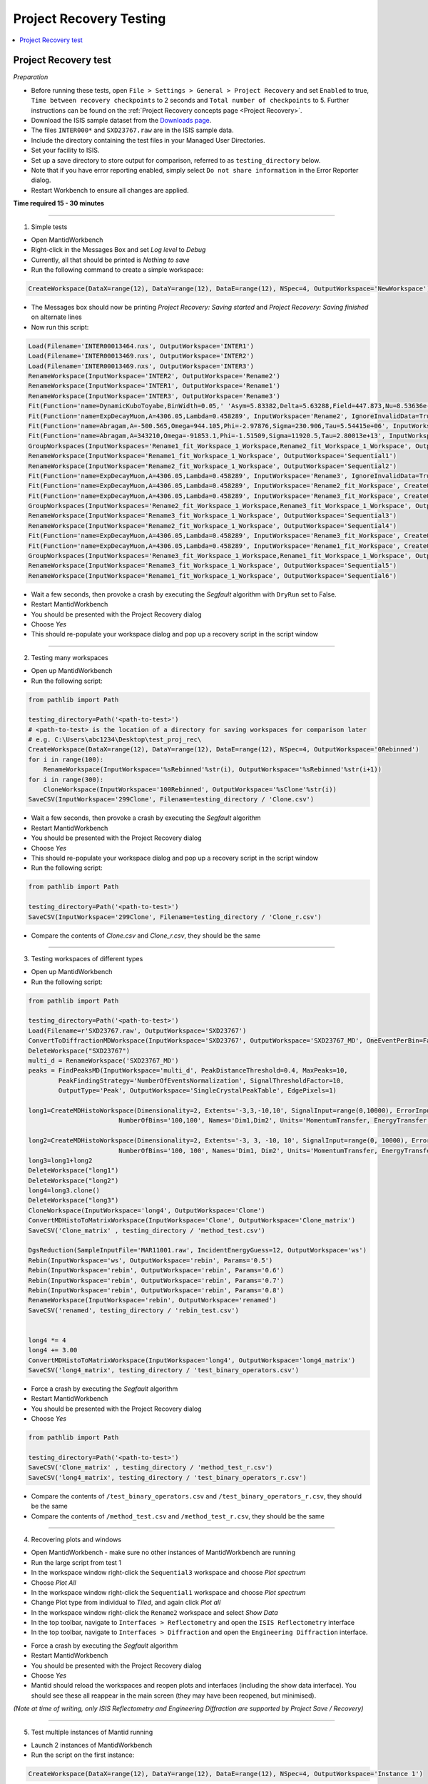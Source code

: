 .. _project_recovery_testing:

Project Recovery Testing
=========================

.. contents::
  :local:

Project Recovery test
---------------------

*Preparation*

- Before running these tests, open ``File > Settings > General > Project Recovery`` and set ``Enabled`` to true,
  ``Time between recovery checkpoints`` to 2 seconds and ``Total number of checkpoints`` to 5.
  Further instructions can be found on the
  :ref:`Project Recovery concepts page <Project Recovery>`.
- Download the ISIS sample dataset from the `Downloads page <http://download.mantidproject.org/>`_.
- The files ``INTER000*`` and ``SXD23767.raw`` are in the ISIS sample data.
- Include the directory containing the test files in your Managed User Directories.
- Set your facility to ISIS.
- Set up a save directory to store output for comparison, referred to as ``testing_directory`` below.
- Note that if you have error reporting enabled, simply select ``Do not share information`` in the Error Reporter dialog.
- Restart Workbench to ensure all changes are applied.


**Time required 15 - 30  minutes**

--------------

1. Simple tests

- Open MantidWorkbench
- Right-click in the Messages Box and set `Log level` to `Debug`
- Currently, all that should be printed is `Nothing to save`
- Run the following command to create a simple workspace:

.. code-block:: python

  CreateWorkspace(DataX=range(12), DataY=range(12), DataE=range(12), NSpec=4, OutputWorkspace='NewWorkspace')

- The Messages box should now be printing `Project Recovery: Saving started` and `Project Recovery: Saving finished` on
  alternate lines
- Now run this script:

.. code-block:: python

   Load(Filename='INTER00013464.nxs', OutputWorkspace='INTER1')
   Load(Filename='INTER00013469.nxs', OutputWorkspace='INTER2')
   Load(Filename='INTER00013469.nxs', OutputWorkspace='INTER3')
   RenameWorkspace(InputWorkspace='INTER2', OutputWorkspace='Rename2')
   RenameWorkspace(InputWorkspace='INTER1', OutputWorkspace='Rename1')
   RenameWorkspace(InputWorkspace='INTER3', OutputWorkspace='Rename3')
   Fit(Function='name=DynamicKuboToyabe,BinWidth=0.05,' 'Asym=5.83382,Delta=5.63288,Field=447.873,Nu=8.53636e-09', InputWorkspace='Rename1', IgnoreInvalidData=True, Output='Rename1_fit', OutputCompositeMembers=True, ConvolveMembers=True)
   Fit(Function='name=ExpDecayMuon,A=4306.05,Lambda=0.458289', InputWorkspace='Rename2', IgnoreInvalidData=True, Output='Rename2_fit', OutputCompositeMembers=True, ConvolveMembers=True)
   Fit(Function='name=Abragam,A=-500.565,Omega=944.105,Phi=-2.97876,Sigma=230.906,Tau=5.54415e+06', InputWorkspace='Rename1_fit_Workspace', CreateOutput=True, Output='Rename1_fit_Workspace_1', CalcErrors=True)
   Fit(Function='name=Abragam,A=343210,Omega=-91853.1,Phi=-1.51509,Sigma=11920.5,Tau=2.80013e+13', InputWorkspace='Rename2_fit_Workspace', CreateOutput=True, Output='Rename2_fit_Workspace_1', CalcErrors=True)
   GroupWorkspaces(InputWorkspaces='Rename1_fit_Workspace_1_Workspace,Rename2_fit_Workspace_1_Workspace', OutputWorkspace='Rename3_fit_Workspaces')
   RenameWorkspace(InputWorkspace='Rename1_fit_Workspace_1_Workspace', OutputWorkspace='Sequential1')
   RenameWorkspace(InputWorkspace='Rename2_fit_Workspace_1_Workspace', OutputWorkspace='Sequential2')
   Fit(Function='name=ExpDecayMuon,A=4306.05,Lambda=0.458289', InputWorkspace='Rename3', IgnoreInvalidData=True, Output='Rename3_fit', OutputCompositeMembers=True, ConvolveMembers=True)
   Fit(Function='name=ExpDecayMuon,A=4306.05,Lambda=0.458289', InputWorkspace='Rename2_fit_Workspace', CreateOutput=True, Output='Rename2_fit_Workspace_1', CalcErrors=True)
   Fit(Function='name=ExpDecayMuon,A=4306.05,Lambda=0.458289', InputWorkspace='Rename3_fit_Workspace', CreateOutput=True, Output='Rename3_fit_Workspace_1', CalcErrors=True)
   GroupWorkspaces(InputWorkspaces='Rename2_fit_Workspace_1_Workspace,Rename3_fit_Workspace_1_Workspace', OutputWorkspace='Rename3_fit_Workspaces')
   RenameWorkspace(InputWorkspace='Rename3_fit_Workspace_1_Workspace', OutputWorkspace='Sequential3')
   RenameWorkspace(InputWorkspace='Rename2_fit_Workspace_1_Workspace', OutputWorkspace='Sequential4')
   Fit(Function='name=ExpDecayMuon,A=4306.05,Lambda=0.458289', InputWorkspace='Rename3_fit_Workspace', CreateOutput=True, Output='Rename3_fit_Workspace_1', CalcErrors=True)
   Fit(Function='name=ExpDecayMuon,A=4306.05,Lambda=0.458289', InputWorkspace='Rename1_fit_Workspace', CreateOutput=True, Output='Rename1_fit_Workspace_1', CalcErrors=True)
   GroupWorkspaces(InputWorkspaces='Rename3_fit_Workspace_1_Workspace,Rename1_fit_Workspace_1_Workspace', OutputWorkspace='Rename3_fit_Workspaces')
   RenameWorkspace(InputWorkspace='Rename3_fit_Workspace_1_Workspace', OutputWorkspace='Sequential5')
   RenameWorkspace(InputWorkspace='Rename1_fit_Workspace_1_Workspace', OutputWorkspace='Sequential6')

- Wait a few seconds, then provoke a crash by executing the `Segfault` algorithm with ``DryRun`` set to False.
- Restart MantidWorkbench
- You should be presented with the Project Recovery dialog
- Choose `Yes`
- This should re-populate your workspace dialog and pop up a recovery script in the script window

--------

2. Testing many workspaces

- Open up MantidWorkbench
- Run the following script:

.. code-block:: python

   from pathlib import Path

   testing_directory=Path('<path-to-test>')
   # <path-to-test> is the location of a directory for saving workspaces for comparison later
   # e.g. C:\Users\abc1234\Desktop\test_proj_rec\
   CreateWorkspace(DataX=range(12), DataY=range(12), DataE=range(12), NSpec=4, OutputWorkspace='0Rebinned')
   for i in range(100):
       RenameWorkspace(InputWorkspace='%sRebinned'%str(i), OutputWorkspace='%sRebinned'%str(i+1))
   for i in range(300):
       CloneWorkspace(InputWorkspace='100Rebinned', OutputWorkspace='%sClone'%str(i))
   SaveCSV(InputWorkspace='299Clone', Filename=testing_directory / 'Clone.csv')

- Wait a few seconds, then provoke a crash by executing the `Segfault` algorithm
- Restart MantidWorkbench
- You should be presented with the Project Recovery dialog
- Choose `Yes`
- This should re-populate your workspace dialog and pop up a recovery script in the script window
- Run the following script:

.. code-block:: python

   from pathlib import Path

   testing_directory=Path('<path-to-test>')
   SaveCSV(InputWorkspace='299Clone', Filename=testing_directory / 'Clone_r.csv')

- Compare the contents of `Clone.csv` and `Clone_r.csv`, they should be the same

------

3. Testing workspaces of different types

- Open up MantidWorkbench
- Run the following script:

.. code-block:: python

   from pathlib import Path

   testing_directory=Path('<path-to-test>')
   Load(Filename=r'SXD23767.raw', OutputWorkspace='SXD23767')
   ConvertToDiffractionMDWorkspace(InputWorkspace='SXD23767', OutputWorkspace='SXD23767_MD', OneEventPerBin=False, SplitThreshold=30)
   DeleteWorkspace("SXD23767")
   multi_d = RenameWorkspace('SXD23767_MD')
   peaks = FindPeaksMD(InputWorkspace='multi_d', PeakDistanceThreshold=0.4, MaxPeaks=10,
           PeakFindingStrategy='NumberOfEventsNormalization', SignalThresholdFactor=10,
           OutputType='Peak', OutputWorkspace='SingleCrystalPeakTable', EdgePixels=1)

   long1=CreateMDHistoWorkspace(Dimensionality=2, Extents='-3,3,-10,10', SignalInput=range(0,10000), ErrorInput=range(0,10000),\
                           NumberOfBins='100,100', Names='Dim1,Dim2', Units='MomentumTransfer, EnergyTransfer')

   long2=CreateMDHistoWorkspace(Dimensionality=2, Extents='-3, 3, -10, 10', SignalInput=range(0, 10000), ErrorInput=range(0, 10000),\
                           NumberOfBins='100, 100', Names='Dim1, Dim2', Units='MomentumTransfer, EnergyTransfer')
   long3=long1+long2
   DeleteWorkspace("long1")
   DeleteWorkspace("long2")
   long4=long3.clone()
   DeleteWorkspace("long3")
   CloneWorkspace(InputWorkspace='long4', OutputWorkspace='Clone')
   ConvertMDHistoToMatrixWorkspace(InputWorkspace='Clone', OutputWorkspace='Clone_matrix')
   SaveCSV('Clone_matrix' , testing_directory / 'method_test.csv')

   DgsReduction(SampleInputFile='MAR11001.raw', IncidentEnergyGuess=12, OutputWorkspace='ws')
   Rebin(InputWorkspace='ws', OutputWorkspace='rebin', Params='0.5')
   Rebin(InputWorkspace='rebin', OutputWorkspace='rebin', Params='0.6')
   Rebin(InputWorkspace='rebin', OutputWorkspace='rebin', Params='0.7')
   Rebin(InputWorkspace='rebin', OutputWorkspace='rebin', Params='0.8')
   RenameWorkspace(InputWorkspace='rebin', OutputWorkspace='renamed')
   SaveCSV('renamed', testing_directory / 'rebin_test.csv')


   long4 *= 4
   long4 += 3.00
   ConvertMDHistoToMatrixWorkspace(InputWorkspace='long4', OutputWorkspace='long4_matrix')
   SaveCSV('long4_matrix', testing_directory / 'test_binary_operators.csv')

- Force a crash by executing the `Segfault` algorithm
- Restart MantidWorkbench
- You should be presented with the Project Recovery dialog
- Choose `Yes`

.. code-block:: python

   from pathlib import Path

   testing_directory=Path('<path-to-test>')
   SaveCSV('Clone_matrix' , testing_directory / 'method_test_r.csv')
   SaveCSV('long4_matrix', testing_directory / 'test_binary_operators_r.csv')

- Compare the contents of ``/test_binary_operators.csv`` and ``/test_binary_operators_r.csv``, they should be the same
- Compare the contents of ``/method_test.csv`` and ``/method_test_r.csv``, they should be the same

--------

4. Recovering plots and windows

- Open MantidWorkbench - make sure no other instances of MantidWorkbench are running
- Run the large script from test 1
- In the workspace window right-click the ``Sequential3`` workspace and choose `Plot spectrum`
- Choose `Plot All`
- In the workspace window right-click the ``Sequential1`` workspace and choose `Plot spectrum`
- Change Plot type from individual to `Tiled`, and again click `Plot all`
- In the workspace window right-click the ``Rename2`` workspace and select `Show Data`
- In the top toolbar, navigate to ``Interfaces > Reflectometry`` and open the ``ISIS Reflectometry`` interface
- In the top toolbar, navigate to ``Interfaces > Diffraction`` and open the ``Engineering Diffraction`` interface.

.. image:: ../../images/reporter-test-4.png


- Force a crash by executing the `Segfault` algorithm
- Restart MantidWorkbench
- You should be presented with the Project Recovery dialog
- Choose `Yes`
- Mantid should reload the workspaces and reopen plots and interfaces (including the show data interface).
  You should see these all reappear in the main screen (they may have been reopened, but minimised).

*(Note at time of writing, only ISIS Reflectometry and Engineering Diffraction are supported by Project Save / Recovery)*

---------

5. Test multiple instances of Mantid running

- Launch 2 instances of MantidWorkbench
- Run the script on the first instance:

.. code-block:: python

  CreateWorkspace(DataX=range(12), DataY=range(12), DataE=range(12), NSpec=4, OutputWorkspace='Instance 1')

- Run this script on the other instance:

.. code-block:: python

  CreateWorkspace(DataX=range(12), DataY=range(12), DataE=range(12), NSpec=4, OutputWorkspace='Instance 2')

- Crash the first instance of Mantid with `Segfault`
- Do not exit the second instance of Mantid
- Restart MantidWorkbench
- You should be presented with a Project Recovery dialog, offering to attempt a recovery - choose `Yes`
- `Instance 1` should appear in the workspace dialog

---------

6. Opening script only

- Open MantidWorkbench
- Run the large script from test 1
- In the workspace window right-click the ``Sequential3`` workspace and choose `Plot spectrum`
- Choose `Plot All`
- Force a crash by executing the `Segfault` algorithm
- Restart MantidWorkbench
- You should be presented with the Project Recovery dialog
- Choose ``Just open in script editor``
- Mantid should open the script editor, with a script named `ordered_recovery.py`
- Run this script, it should repopulate the workspaces dialog, but not open any figures

---------

7. Not attempting recovery

- Open MantidWorkbench
- Run the large script from test 1
- In the workspace window right-click the ``Sequential3`` workspace and choose `Plot spectrum`
- Choose `Plot All`
- Force a crash by executing the `Segfault` algorithm
- Restart MantidWorkbench
- You should be presented with the Project Recovery dialog
- Choose ``Start mantid normally``
- Mantid should open as normal
- With the Messages box at Debug level you should see the project saver starting up again

---------

8. Check old history is purged

- Open MantidWorkbench

.. code-block:: python

  CreateWorkspace(DataX=range(12), DataY=range(12), DataE=range(12), NSpec=4, OutputWorkspace='NewWorkspace')
  RenameWorkspace(InputWorkspace='NewWorkspace', OutputWorkspace='Rename2')

- Save the workspace as a `.nxs` file, by highlighting the ``Rename2`` workspace and selecting
  ``Save Nexus`` at the top of the Workspaces toolbox.
- Close Mantid normally
- Restart MantidWorkbench
- Re-open the workspace from the saved `.nxs` file
- Wait for saving
- Force a crash by executing the `Segfault` algorithm
- Restart MantidWorkbench
- Choose ``Just open in script editor``
- Mantid should open a script named ``ordered_recovery.py`` in the script editor
- This should contain only the ``Load`` command and no previous history (to see full history, run the script, right-click on the
  workspace and select ``Show History``)

Finally, test out a few ideas of your own. Note that some more niche aspects of plotting are not saved, such as 3D plots,
and Sliceviewer is also not supported by project save/recovery.

**Complete!** Thank you for testing! Make sure to **raise any issues** you found on Github.
